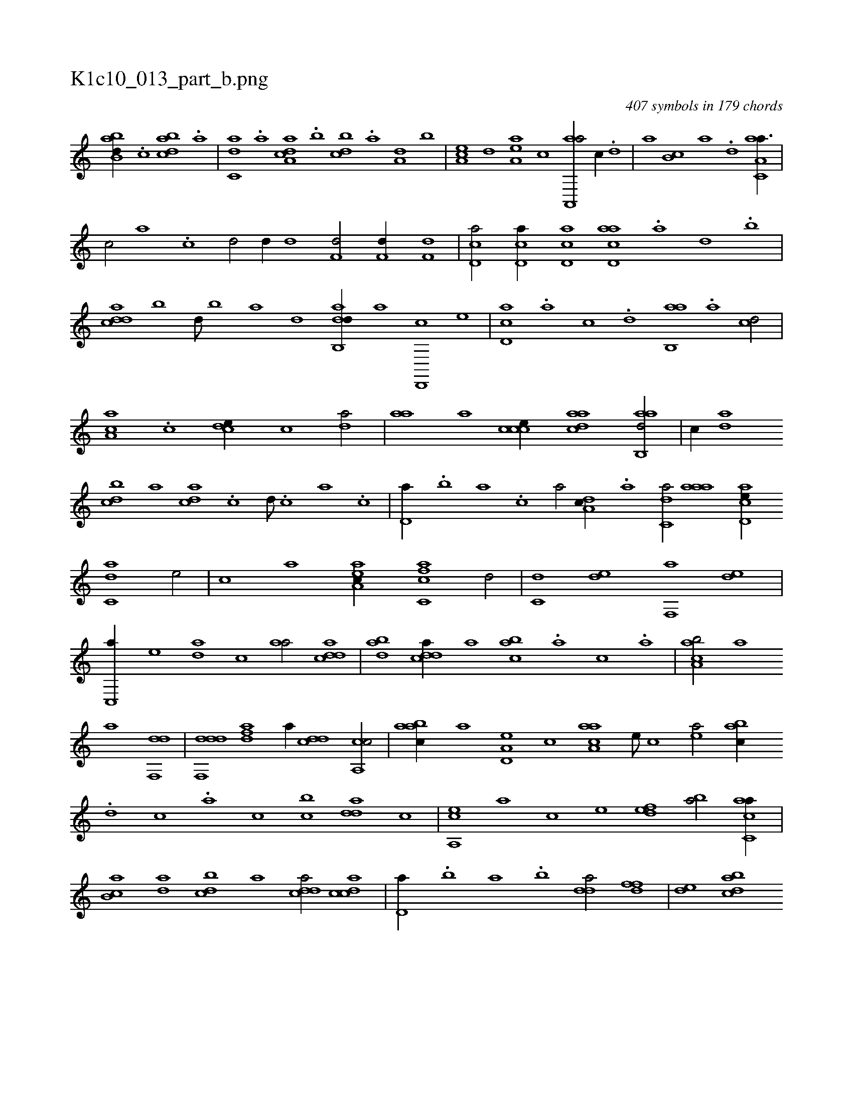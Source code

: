 X:1
%
%%titleleft true
%%tabaddflags 0
%%tabrhstyle grid
%
T:K1c10_013_part_b.png
C:407 symbols in 179 chords
L:1/1
K:italiantab
%
[abb,d//] .[c] [dabc] .[a] |\
	[c,da] .[a] [da,ac] .[b] [,,bcd] .[a] [a,d] [,,b] |\
	[,ea,c] [,,,,,d] [,ea,a] [,,,,c] [aa,,,a/] [,,,c//] .[,d] |\
	[,,,,a] [,b,c] [,a] .[,,d] [aa,c,a3/8] |
%
[,,,,,,c/] [,,a] .[,,,,,,c] [,d/] [,d//] [,d] [f,d/] [f,d//] [f,d] |\
	[cd,a/] [cd,a//] [cd,a] [acd,a] .[,a] [,,d] .[,,b] |\
	[cdda] [,b] [,d///] [,b] [,a] [,,d] [dab,,d//] [,,,,a] [d,,,c] [,,,,e] |\
	[cd,a] .[a] [c] .[,d] [ab,,a] .[,a] [,cd/] |\
	[aa,c] .[,,c] [,cde//] [,,,c] [,,da/] |\
	[,aa] [,,,a] [,ccce//] [,daac] [aab,,d/] |\
	[,,,,c//] [,da] 
%
[,dbc] [,,,a] [,,dca] .[,c] [,d///] .[,c] [,a] .[,c] |\
	[,d,a//] .[,,b] [,,a] .[,,,c] [,,a/] [,da,c//] .[a] [c,da/] [,aaa] [acd,e//] [c,da] [,,,,e/] |\
	[,,,,c] [,,,,a] [ea,ac//] [fc,ca] [,,d/] |\
	[c,d] [,,de] [f,,a] [,,de] |\
	[c,,a//] [,,,,e] [,,da] [,,,c] [,,aa/] [cdda] |\
	[dab] [cdda//] [,,a] [,abc] .[a] [c] .[a] |\
	[caa,b/] [,,a] 
%
[,a] [,df,,d] |\
	[ddf,,d] [adf] [,,,a//] [cdd] [ca,,c/] |\
	[aabc//] [a] [a,d,e] [,,,c] [aaa,c] [,e///] [,c] [,ea/] [,abc//] .[,d] [,c] .[,a] [,,,c] [,cb] [,dda] [,,,,c] |\
	[a,,ce] [,,,,a] [,,,,c] [,,,,e] [,,def] [ba/] [ac,ca//] |\
	[,ab,c] [,da] [,dbc] [,,,a] [,ddca/] [,cdca] |\
	[,d,a//] .[,,,b] [,,a] .[,,b] [,dda/] [,dff] |\
	[,,de] [dabc] 
% number of items: 407


